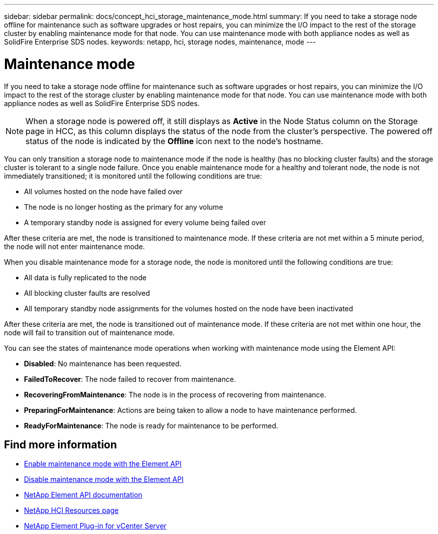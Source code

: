 ---
sidebar: sidebar
permalink: docs/concept_hci_storage_maintenance_mode.html
summary: If you need to take a storage node offline for maintenance such as software upgrades or host repairs, you can minimize the I/O impact to the rest of the storage cluster by enabling maintenance mode for that node. You can use maintenance mode with both appliance nodes as well as SolidFire Enterprise SDS nodes.
keywords: netapp, hci, storage nodes, maintenance, mode
---

= Maintenance mode
:hardbreaks:
:nofooter:
:icons: font
:linkattrs:
:imagesdir: ../media/

[.lead]
If you need to take a storage node offline for maintenance such as software upgrades or host repairs, you can minimize the I/O impact to the rest of the storage cluster by enabling maintenance mode for that node. You can use maintenance mode with both appliance nodes as well as SolidFire Enterprise SDS nodes.

NOTE: When a storage node is powered off, it still displays as *Active* in the Node Status column on the Storage page in HCC, as this column displays the status of the node from the cluster's perspective. The powered off status of the node is indicated by the *Offline* icon next to the node's hostname.

You can only transition a storage node to maintenance mode if the node is healthy (has no blocking cluster faults) and the storage cluster is tolerant to a single node failure. Once you enable maintenance mode for a healthy and tolerant node, the node is not immediately transitioned; it is monitored until the following conditions are true:

* All volumes hosted on the node have failed over
* The node is no longer hosting as the primary for any volume
* A temporary standby node is assigned for every volume being failed over

After these criteria are met, the node is transitioned to maintenance mode. If these criteria are not met within a 5 minute period, the node will not enter maintenance mode.

When you disable maintenance mode for a storage node, the node is monitored until the following conditions are true:

* All data is fully replicated to the node
* All blocking cluster faults are resolved
* All temporary standby node assignments for the volumes hosted on the node have been inactivated

After these criteria are met, the node is transitioned out of maintenance mode. If these criteria are not met within one hour, the node will fail to transition out of maintenance mode.

You can see the states of maintenance mode operations when working with maintenance mode using the Element API:

* *Disabled*: No maintenance has been requested.
* *FailedToRecover*: The node failed to recover from maintenance.
* *RecoveringFromMaintenance*: The node is in the process of recovering from maintenance.
* *PreparingForMaintenance*: Actions are being taken to allow a node to have maintenance performed.
* *ReadyForMaintenance*: The node is ready for maintenance to be performed.

== Find more information

* https://docs.netapp.com/us-en/element-software/api/reference_element_api_enablemaintenancemode.html[Enable maintenance mode with the Element API^]
* https://docs.netapp.com/us-en/element-software/api/reference_element_api_disablemaintenancemode.html[Disable maintenance mode with the Element API^]
*	https://docs.netapp.com/us-en/element-software/api/concept_element_api_about_the_api.html[NetApp Element API documentation^]
*	https://www.netapp.com/hybrid-cloud/hci-documentation/[NetApp HCI Resources page^]
*	https://docs.netapp.com/us-en/vcp/index.html[NetApp Element Plug-in for vCenter Server^]
